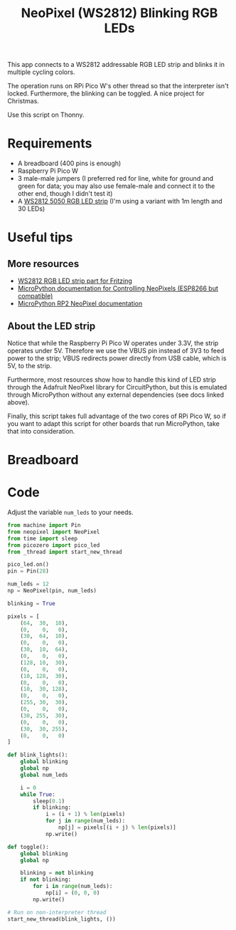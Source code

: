#+title: NeoPixel (WS2812) Blinking RGB LEDs
#+startup: inlineimages

This  app connects  to a  WS2812  addressable RGB  LED  strip and  blinks it  in
multiple cycling colors.

The operation runs  on RPi Pico W's  other thread so that  the interpreter isn't
locked. Furthermore, the blinking can be toggled. A nice project for Christmas.

Use this script on Thonny.

* Requirements

- A breadboard (400 pins is enough)
- Raspberry Pi Pico W
- 3 male-male jumpers (I preferred red for  line, white for ground and green for
  data; you may also  use female-male and connect it to the  other end, though I
  didn't test it)
- A [[https://www.filipeflop.com/produto/fita-de-led-rgb-ws2812-5050-1m/][WS2812 5050 RGB LED strip]] (I'm using a variant with 1m length and 30 LEDs)

* Useful tips

** More resources

- [[https://forum.fritzing.org/t/ws2812-rgb-led-strip-matrix/6339][WS2812 RGB LED strip part for Fritzing]]
- [[https://docs.micropython.org/en/latest/esp8266/tutorial/neopixel.html][MicroPython documentation for Controlling NeoPixels (ESP8266 but compatible)]]
- [[https://docs.micropython.org/en/latest/rp2/quickref.html#neopixel-and-apa106-driver][MicroPython RP2 NeoPixel documentation]]
  
** About the LED strip

Notice  that while  the  Raspberry Pi  Pico  W operates  under  3.3V, the  strip
operates under 5V. Therefore we use the VBUS pin instead of 3V3 to feed power to
the strip;  VBUS redirects power  directly from USB cable,  which is 5V,  to the
strip.

Furthermore, most  resources show how to  handle this kind of  LED strip through
the Adafruit  NeoPixel library for  CircuitPython, but this is  emulated through
MicroPython without any external dependencies (see docs linked above).

Finally, this script takes full advantage of the  two cores of RPi Pico W, so if
you want to adapt  this script for other boards that  run MicroPython, take that
into consideration.

* Breadboard

#+attr_html: :height 400
#+attr_org: :width 400
[[./neopixel_blink_bb.png]]

* Code

Adjust the variable ~num_leds~ to your needs.

#+begin_src python
from machine import Pin
from neopixel import NeoPixel
from time import sleep
from picozero import pico_led
from _thread import start_new_thread

pico_led.on()
pin = Pin(28)

num_leds = 12
np = NeoPixel(pin, num_leds)

blinking = True

pixels = [
    (64,  30,  10),
    (0,    0,   0),
    (30,  64,  10),
    (0,    0,   0),
    (30,  10,  64),
    (0,    0,   0),
    (128, 10,  30),
    (0,    0,   0),
    (10, 128,  30),
    (0,    0,   0),
    (10,  30, 128),
    (0,    0,   0),
    (255, 30,  30),
    (0,    0,   0),
    (30, 255,  30),
    (0,    0,   0),
    (30,  30, 255),
    (0,    0,   0)
]

def blink_lights():
    global blinking
    global np
    global num_leds
    
    i = 0
    while True:
        sleep(0.1)  
        if blinking:
            i = (i + 1) % len(pixels)
            for j in range(num_leds):
                np[j] = pixels[(i + j) % len(pixels)]
            np.write()

def toggle():
    global blinking
    global np
    
    blinking = not blinking
    if not blinking:
        for i in range(num_leds):
            np[i] = (0, 0, 0)
        np.write()
        
# Run on non-interpreter thread
start_new_thread(blink_lights, ())
#+end_src

